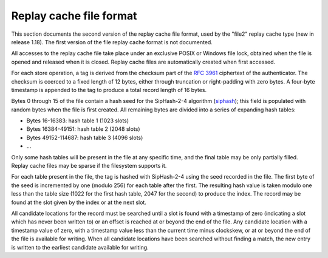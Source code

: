 Replay cache file format
========================

This section documents the second version of the replay cache file
format, used by the "file2" replay cache type (new in release 1.18).
The first version of the file replay cache format is not documented.

All accesses to the replay cache file take place under an exclusive
POSIX or Windows file lock, obtained when the file is opened and
released when it is closed.  Replay cache files are automatically
created when first accessed.

For each store operation, a tag is derived from the checksum part of
the :RFC:`3961` ciphertext of the authenticator.  The checksum is
coerced to a fixed length of 12 bytes, either through truncation or
right-padding with zero bytes.  A four-byte timestamp is appended to
the tag to produce a total record length of 16 bytes.

Bytes 0 through 15 of the file contain a hash seed for the SipHash-2-4
algorithm (siphash_); this field is populated with random bytes when
the file is first created.  All remaining bytes are divided into a
series of expanding hash tables:

* Bytes 16-16383: hash table 1 (1023 slots)
* Bytes 16384-49151: hash table 2 (2048 slots)
* Bytes 49152-114687: hash table 3 (4096 slots)
* ...

Only some hash tables will be present in the file at any specific
time, and the final table may be only partially filled.  Replay cache
files may be sparse if the filesystem supports it.

For each table present in the file, the tag is hashed with SipHash-2-4
using the seed recorded in the file.  The first byte of the seed is
incremented by one (modulo 256) for each table after the first.  The
resulting hash value is taken modulo one less than the table size
(1022 for the first hash table, 2047 for the second) to produce the
index.  The record may be found at the slot given by the index or at
the next slot.

All candidate locations for the record must be searched until a slot
is found with a timestamp of zero (indicating a slot which has never
been written to) or an offset is reached at or beyond the end of the
file.  Any candidate location with a timestamp value of zero, with a
timestamp value less than the current time minus clockskew, or at or
beyond the end of the file is available for writing.  When all
candidate locations have been searched without finding a match, the
new entry is written to the earliest candidate available for writing.

.. _siphash: https://131002.net/siphash/siphash.pdf
